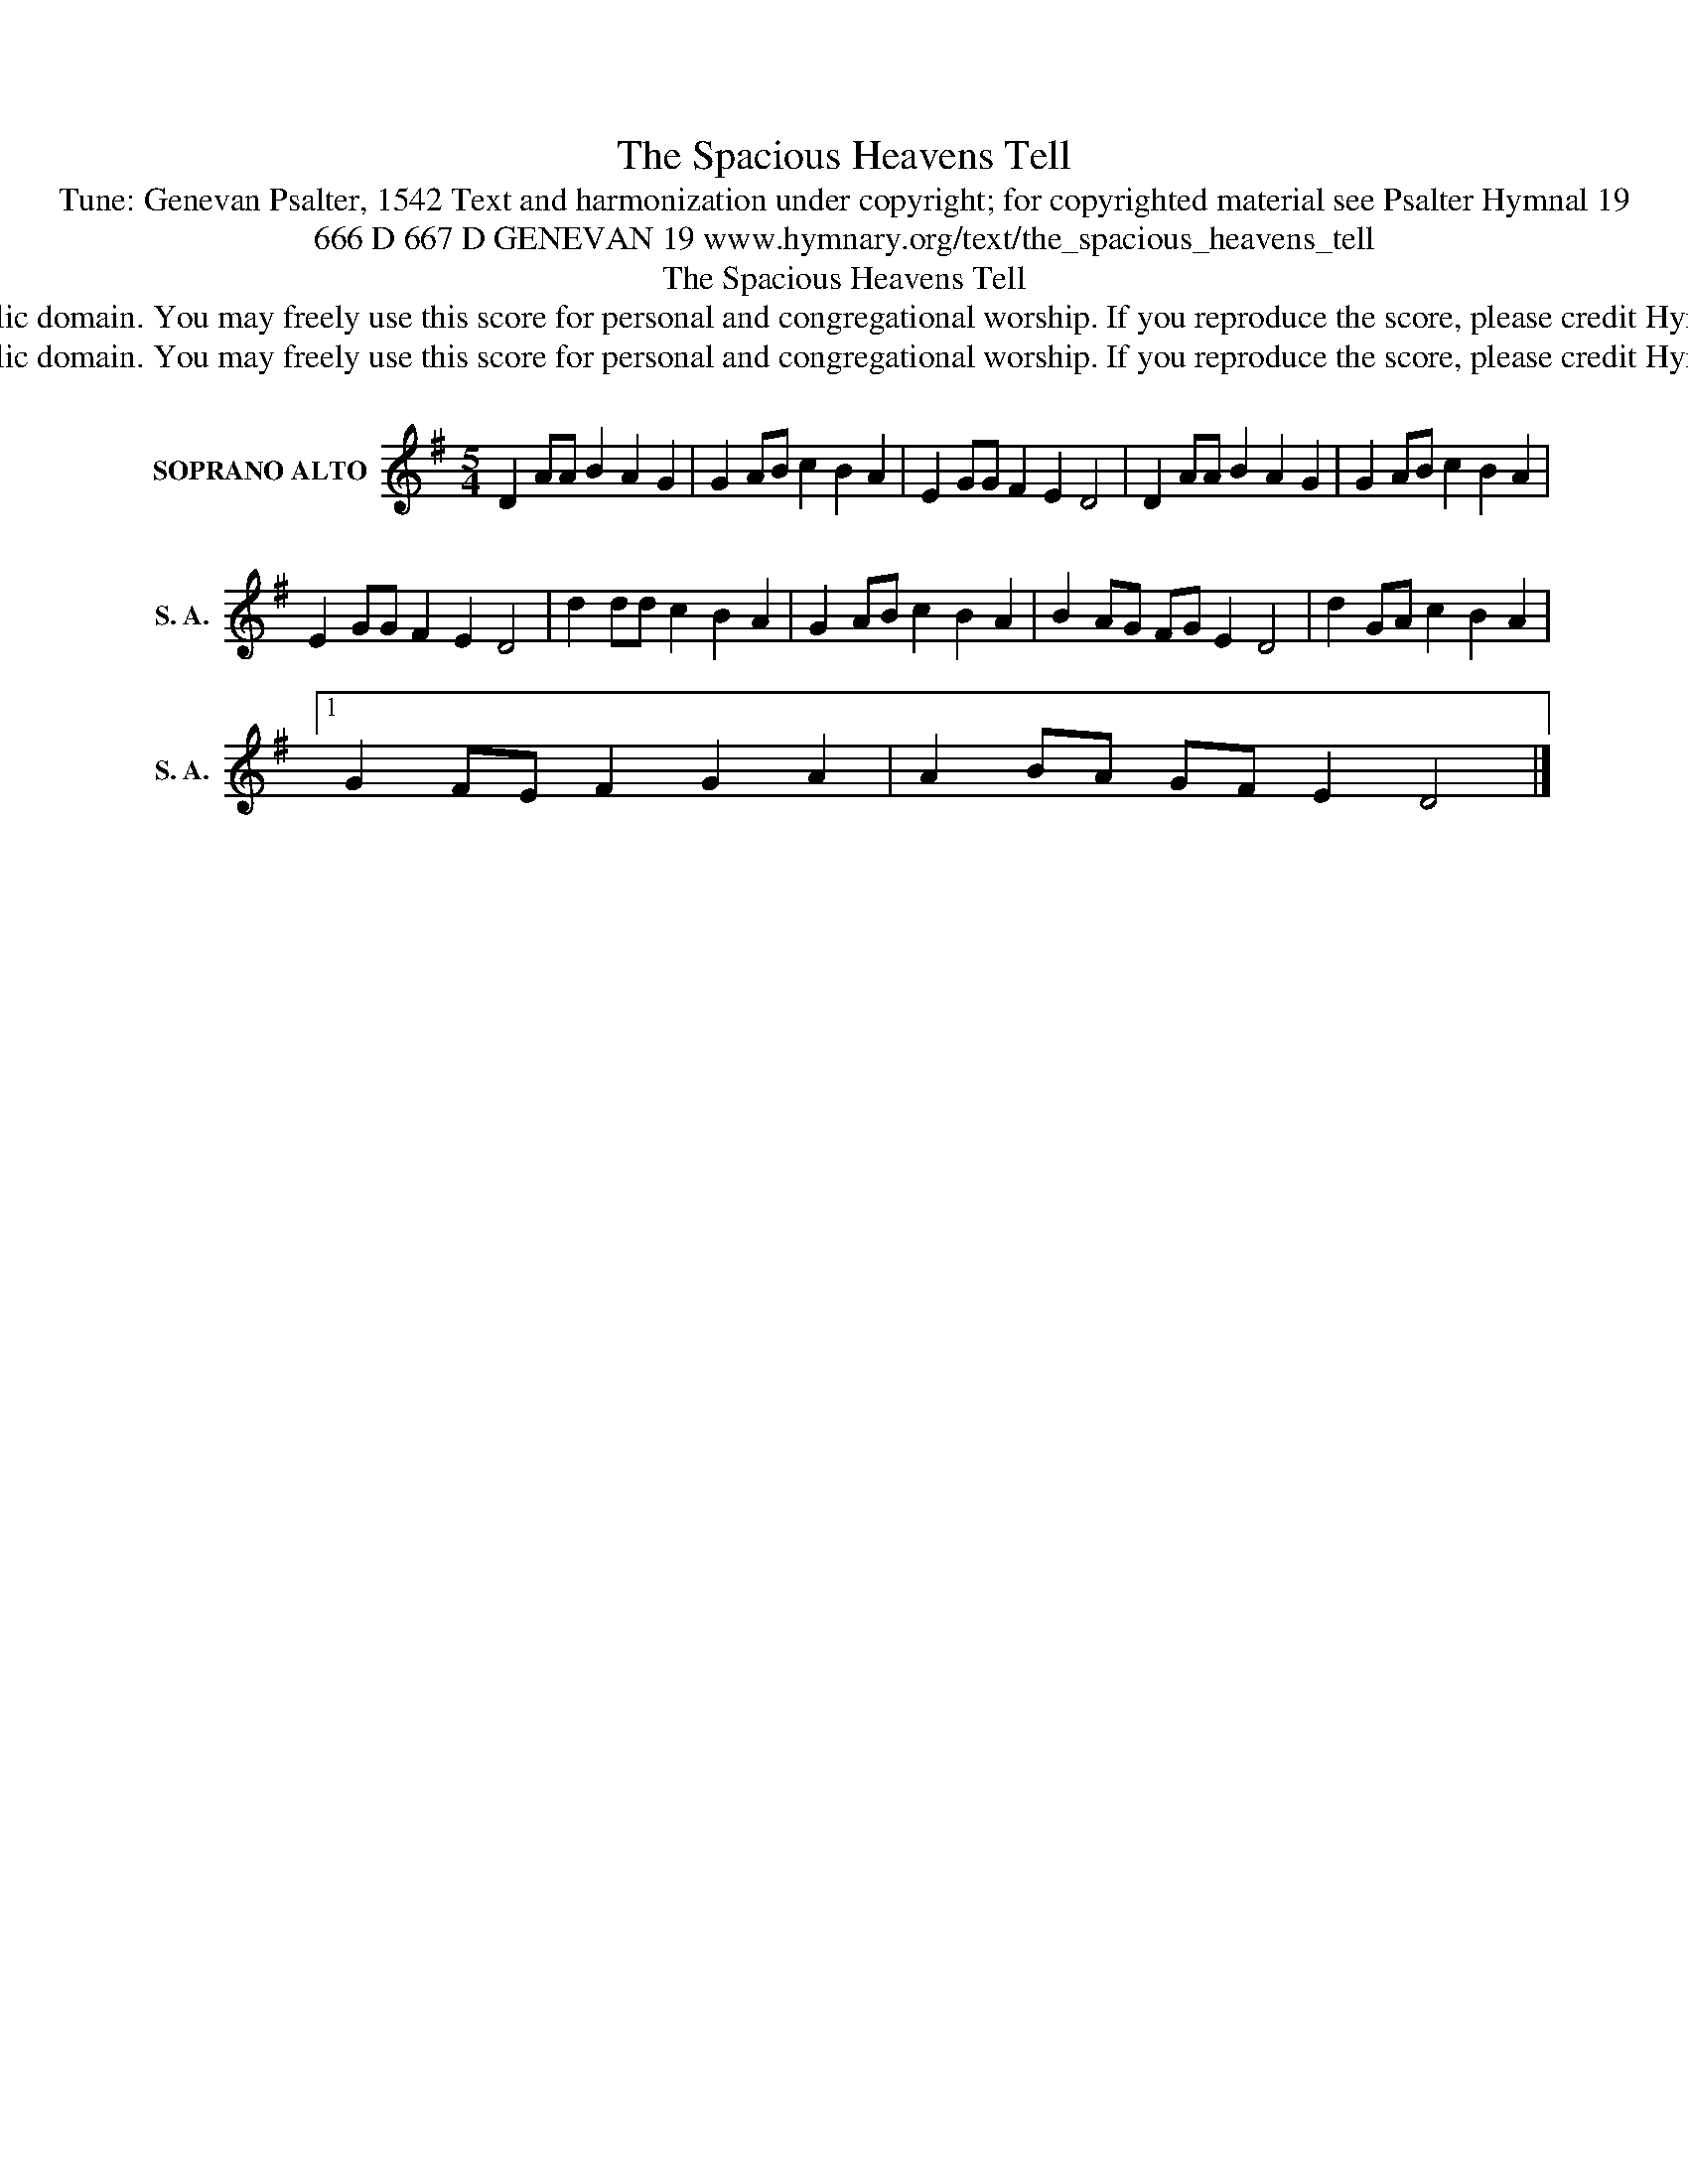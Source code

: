 X:1
T:The Spacious Heavens Tell
T:Tune: Genevan Psalter, 1542 Text and harmonization under copyright; for copyrighted material see Psalter Hymnal 19
T:666 D 667 D GENEVAN 19 www.hymnary.org/text/the_spacious_heavens_tell
T:The Spacious Heavens Tell
T:This music is in the public domain. You may freely use this score for personal and congregational worship. If you reproduce the score, please credit Hymnary.org as the source. 
T:This music is in the public domain. You may freely use this score for personal and congregational worship. If you reproduce the score, please credit Hymnary.org as the source. 
Z:This music is in the public domain. You may freely use this score for personal and congregational worship. If you reproduce the score, please credit Hymnary.org as the source.
L:1/8
M:5/4
K:G
V:1 treble nm="SOPRANO ALTO" snm="S. A."
V:1
 D2 AA B2 A2 G2 | G2 AB c2 B2 A2 | E2 GG F2 E2 D4 | D2 AA B2 A2 G2 | G2 AB c2 B2 A2 | %5
 E2 GG F2 E2 D4 | d2 dd c2 B2 A2 | G2 AB c2 B2 A2 | B2 AG FG E2 D4 | d2 GA c2 B2 A2 |1 %10
 G2 FE F2 G2 A2 | A2 BA GF E2 D4 |] %12

